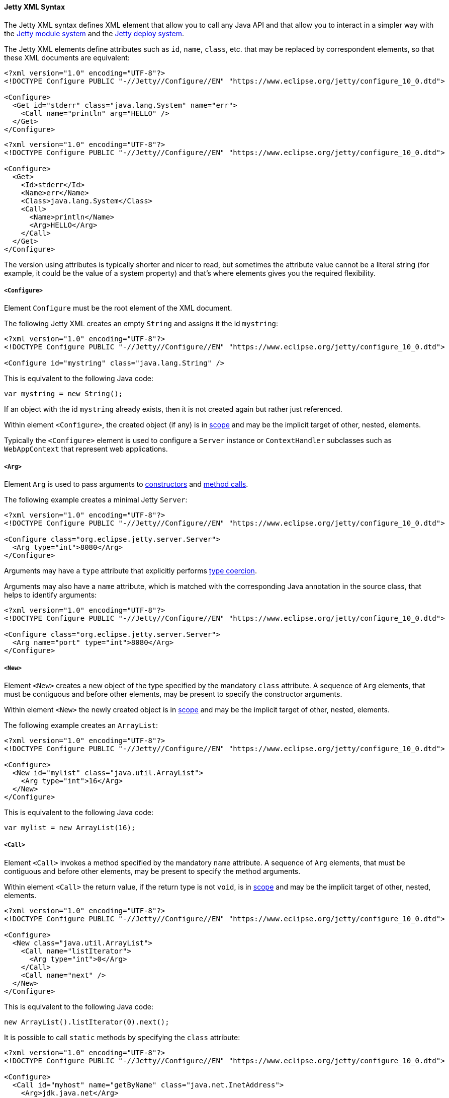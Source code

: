 //
// ========================================================================
// Copyright (c) 1995-2022 Mort Bay Consulting Pty Ltd and others.
//
// This program and the accompanying materials are made available under the
// terms of the Eclipse Public License v. 2.0 which is available at
// https://www.eclipse.org/legal/epl-2.0, or the Apache License, Version 2.0
// which is available at https://www.apache.org/licenses/LICENSE-2.0.
//
// SPDX-License-Identifier: EPL-2.0 OR Apache-2.0
// ========================================================================
//

[[og-xml-syntax]]
==== Jetty XML Syntax

The Jetty XML syntax defines XML element that allow you to call any Java API and that allow you to interact in a simpler way with the xref:og-modules[Jetty module system] and the xref:og-deploy[Jetty deploy system].

The Jetty XML elements define attributes such as `id`, `name`, `class`, etc. that may be replaced by correspondent elements, so that these XML documents are equivalent:

[source,xml]
----
<?xml version="1.0" encoding="UTF-8"?>
<!DOCTYPE Configure PUBLIC "-//Jetty//Configure//EN" "https://www.eclipse.org/jetty/configure_10_0.dtd">

<Configure>
  <Get id="stderr" class="java.lang.System" name="err">
    <Call name="println" arg="HELLO" />
  </Get>
</Configure>
----

[source,xml]
----
<?xml version="1.0" encoding="UTF-8"?>
<!DOCTYPE Configure PUBLIC "-//Jetty//Configure//EN" "https://www.eclipse.org/jetty/configure_10_0.dtd">

<Configure>
  <Get>
    <Id>stderr</Id>
    <Name>err</Name>
    <Class>java.lang.System</Class>
    <Call>
      <Name>println</Name>
      <Arg>HELLO</Arg>
    </Call>
  </Get>
</Configure>
----

The version using attributes is typically shorter and nicer to read, but sometimes the attribute value cannot be a literal string (for example, it could be the value of a system property) and that's where elements gives you the required flexibility.

[[og-xml-syntax-configure]]
===== `<Configure>`

Element `Configure` must be the root element of the XML document.

The following Jetty XML creates an empty `String` and assigns it the id `mystring`:

[source,xml]
----
<?xml version="1.0" encoding="UTF-8"?>
<!DOCTYPE Configure PUBLIC "-//Jetty//Configure//EN" "https://www.eclipse.org/jetty/configure_10_0.dtd">

<Configure id="mystring" class="java.lang.String" />
----

This is equivalent to the following Java code:

[source,java]
----
var mystring = new String();
----

If an object with the id `mystring` already exists, then it is not created again but rather just referenced.

Within element `<Configure>`, the created object (if any) is in xref:og-xml-syntax-scope[scope] and may be the implicit target of other, nested, elements.

Typically the `<Configure>` element is used to configure a `Server` instance or `ContextHandler` subclasses such as `WebAppContext` that represent web applications.

[[og-xml-syntax-arg]]
===== `<Arg>`

Element `Arg` is used to pass arguments to xref:og-xml-syntax-new[constructors] and xref:og-xml-syntax-call[method calls].

The following example creates a minimal Jetty `Server`:

[source,xml]
----
<?xml version="1.0" encoding="UTF-8"?>
<!DOCTYPE Configure PUBLIC "-//Jetty//Configure//EN" "https://www.eclipse.org/jetty/configure_10_0.dtd">

<Configure class="org.eclipse.jetty.server.Server">
  <Arg type="int">8080</Arg>
</Configure>
----

Arguments may have a `type` attribute that explicitly performs xref:og-xml-syntax-types[type coercion].

Arguments may also have a `name` attribute, which is matched with the corresponding Java annotation in the source class, that helps to identify arguments:

[source,xml]
----
<?xml version="1.0" encoding="UTF-8"?>
<!DOCTYPE Configure PUBLIC "-//Jetty//Configure//EN" "https://www.eclipse.org/jetty/configure_10_0.dtd">

<Configure class="org.eclipse.jetty.server.Server">
  <Arg name="port" type="int">8080</Arg>
</Configure>
----

[[og-xml-syntax-new]]
===== `<New>`

Element `<New>` creates a new object of the type specified by the mandatory `class` attribute.
A sequence of `Arg` elements, that must be contiguous and before other elements, may be present to specify the constructor arguments.

Within element `<New>` the newly created object is in xref:og-xml-syntax-scope[scope] and may be the implicit target of other, nested, elements.

The following example creates an `ArrayList`:

[source,xml]
----
<?xml version="1.0" encoding="UTF-8"?>
<!DOCTYPE Configure PUBLIC "-//Jetty//Configure//EN" "https://www.eclipse.org/jetty/configure_10_0.dtd">

<Configure>
  <New id="mylist" class="java.util.ArrayList">
    <Arg type="int">16</Arg>
  </New>
</Configure>
----

This is equivalent to the following Java code:

[source,java]
----
var mylist = new ArrayList(16);
----

[[og-xml-syntax-call]]
===== `<Call>`

Element `<Call>` invokes a method specified by the mandatory `name` attribute.
A sequence of `Arg` elements, that must be contiguous and before other elements, may be present to specify the method arguments.

Within element `<Call>` the return value, if the return type is not `void`, is in xref:og-xml-syntax-scope[scope] and may be the implicit target of other, nested, elements.

[source,xml]
----
<?xml version="1.0" encoding="UTF-8"?>
<!DOCTYPE Configure PUBLIC "-//Jetty//Configure//EN" "https://www.eclipse.org/jetty/configure_10_0.dtd">

<Configure>
  <New class="java.util.ArrayList">
    <Call name="listIterator">
      <Arg type="int">0</Arg>
    </Call>
    <Call name="next" />
  </New>
</Configure>
----

This is equivalent to the following Java code:

[source,java]
----
new ArrayList().listIterator(0).next();
----

It is possible to call `static` methods by specifying the `class` attribute:

[source,xml]
----
<?xml version="1.0" encoding="UTF-8"?>
<!DOCTYPE Configure PUBLIC "-//Jetty//Configure//EN" "https://www.eclipse.org/jetty/configure_10_0.dtd">

<Configure>
  <Call id="myhost" name="getByName" class="java.net.InetAddress">
    <Arg>jdk.java.net</Arg>
  </Call>
</Configure>
----

This is equivalent to the following Java code:

[source,java]
----
var myhost = InetAddress.getByName("jdk.java.net");
----

The `class` attribute can also be used to specify the Java class or interface to use to lookup the non-``static`` method name.
This is necessary when the object in scope, onto which the `<Call>` would be applied, is an instance of a class that is not visible to Jetty classes, or not accessible because it is not `public`.
For example:

[source,xml,subs=normal]
----
<?xml version="1.0" encoding="UTF-8"?>
<!DOCTYPE Configure PUBLIC "-//Jetty//Configure//EN" "https://www.eclipse.org/jetty/configure_10_0.dtd">

<Configure>
  <Call class="java.util.concurrent.Executors" name="newSingleThreadScheduledExecutor">
    #<Call class="java.util.concurrent.ExecutorService" name="shutdown" />#
  </Call>
</Configure>
----

In the example above, `Executors.newSingleThreadScheduledExecutor()` returns an object whose class is a private JDK implementation class.
Without an explicit `class` attribute, it is not possible to invoke the method `shutdown()` when it is obtained via reflection from the private JDK implementation class, because while the method is `public`, the private JDK implementation class is not, therefore this exception is thrown:

[source]
----
java.lang.IllegalAccessException: class org.eclipse.jetty.xml.XmlConfiguration$JettyXmlConfiguration (in module org.eclipse.jetty.xml) cannot access a member of class java.util.concurrent.Executors$DelegatedExecutorService (in module java.base) with modifiers "public"
----

The solution is to explicitly use the `class` attribute of the `<Call>` element that is invoking the `shutdown()` method, specifying a publicly accessible class or interface that the object in scope extends or implements (in the example above `java.util.concurrent.ExecutorService`).

[[og-xml-syntax-get]]
===== `<Get>`

Element `<Get>` retrieves the value of a JavaBean property specified by the mandatory `name` attribute.

If the JavaBean property is `foo` (or `Foo`), `<Get>` first attempts to invoke _method_ `getFoo()` or _method_ `isFoo()`; failing that, attempts to retrieve the value from _field_ `foo` (or `Foo`).

[source,xml]
----
<?xml version="1.0" encoding="UTF-8"?>
<!DOCTYPE Configure PUBLIC "-//Jetty//Configure//EN" "https://www.eclipse.org/jetty/configure_10_0.dtd">

<Configure id="server" class="org.eclipse.jetty.server.Server">
  <!-- Invokes getter method server.getVersion() -->
  <Get id="version" name="version" />

  <!-- Gets the System.err field -->
  <Get class="java.lang.System" name="err">
    <Call name="println">
      <Arg>Jetty</Arg>
    </Call>
  </Get>
</Configure>
----

The `class` attribute allows to perform `static` calls, or to lookup the getter method from the specified class, as described in the xref:og-xml-syntax-call[`<Call>` section].

[[og-xml-syntax-set]]
===== `<Set>`

Element `<Set>` stores the value of a JavaBean property specified by the mandatory `name` attribute.

If the JavaBean property is `foo` (or `Foo`), `<Set>` first attempts to invoke _method_ `setFoo(...)` with the value in the xref:og-xml-syntax-scope[scope] as argument; failing that, attempts to store the value in the scope to _field_ `foo` (or `Foo`).

[source,xml]
----
<?xml version="1.0" encoding="UTF-8"?>
<!DOCTYPE Configure PUBLIC "-//Jetty//Configure//EN" "https://www.eclipse.org/jetty/configure_10_0.dtd">

<Configure id="server" class="org.eclipse.jetty.server.Server">
  <!-- The value in the <Set> scope is the string "true" -->
  <Set name="dryRun">true</Set>

  <!-- The value in the <Set> scope is the instance created by <New> -->
  <Set name="requestLog">
    <New class="org.eclipse.jetty.server.CustomRequestLog" />
  </Set>
</Configure>
----

The `class` attribute allows to perform `static` calls, or to lookup the setter method from the specified class, as described in the xref:og-xml-syntax-call[`<Call>` section].

[[og-xml-syntax-map]]
===== `<Map>` and `<Entry>`

Element `<Map>` allows the creation of a new `java.util.Map` implementation, specified by the `class` attribute -- by default a `HashMap`.

The map entries are specified with a sequence of `<Entry>` elements, each with exactly 2 `<Item>` elements, for example:

[source,xml]
----
<?xml version="1.0" encoding="UTF-8"?>
<!DOCTYPE Configure PUBLIC "-//Jetty//Configure//EN" "https://www.eclipse.org/jetty/configure_10_0.dtd">

<Configure>
  <Map class="java.util.concurrent.ConcurrentHashMap">
    <Entry>
      <Item>host</Item>
      <Item>
        <Call class="java.net.InetAddress" name="getByName">
          <Arg>localhost</Arg>
        </Call>
      </Item>
    </Entry>
  </Map>
</Configure>
----

[[og-xml-syntax-put]]
===== `<Put>`

Element `<Put>` is a convenience element that puts a key/value pair into objects that implement `java.util.Map`.
You can only specify the key value via the `name` attribute, so the key can only be a literal string (for keys that are not literal strings, use the `<Call>` element).

[source,xml]
----
<?xml version="1.0" encoding="UTF-8"?>
<!DOCTYPE Configure PUBLIC "-//Jetty//Configure//EN" "https://www.eclipse.org/jetty/configure_10_0.dtd">

<Configure>
  <New class="java.util.Properties">
    <Put name="host">
      <Call class="java.net.InetAddress" name="getByName">
        <Arg>localhost</Arg>
      </Call>
    </Put>
  </New>
</Configure>
----

[[og-xml-syntax-array]]
===== `<Array>` and `<Item>`

Element `<Array>` creates a new array, whose component type may be specified by the `type` attribute, or by a `Type` child element.

[source,xml]
----
<?xml version="1.0" encoding="UTF-8"?>
<!DOCTYPE Configure PUBLIC "-//Jetty//Configure//EN" "https://www.eclipse.org/jetty/configure_10_0.dtd">

<Configure>
  <Array type="java.lang.Object">
    <Item /> <!-- null -->
    <Item>literalString</Item>
    <Item type="String"></Item> <!-- empty string -->
    <Item type="Double">1.0D</Item>
    <Item>
      <New class="java.lang.Exception" />
    </Item>
  </Array>
</Configure>
----

[[og-xml-syntax-ref]]
===== `<Ref>`

Element `<Ref>` allows you to reference an object via the `refid` attribute`, putting it into xref:og-xml-syntax-scope[scope] so that nested elements can operate on it.
You must give a unique `id` attribute to the objects you want to reference.

[source,xml]
----
<?xml version="1.0" encoding="UTF-8"?>
<!DOCTYPE Configure PUBLIC "-//Jetty//Configure//EN" "https://www.eclipse.org/jetty/configure_10_0.dtd">

<!-- The Jetty Server has id="server" -->
<Configure id="server" class="org.eclipse.jetty.server.Server">
  <Get class="java.lang.System" name="err">
    <!-- Here the System.err field is in scope, but you
         want to operate on the server to get its version -->
    <Ref refid="server">
      <!-- Store the server version under id="myversion" -->
      <Get id="myversion" name="version" />
    </Ref>

    <Call name="println">
      <!-- Reference the server version stored above -->
      <Arg>Server version is: <Ref refid="myversion" /></Arg>
    </Call>
  </Get>
</Configure>
----

[[og-xml-syntax-property]]
===== `<Property>`

Element `<Property>` retrieves the value of the Jetty module property specified by the `name` attribute, and it is mostly used when creating xref:og-modules-custom[custom Jetty modules] or when using xref:og-deploy-jetty[Jetty context XML files].

The `deprecated` attribute allows you to specify a comma separated list of old, deprecated, property names for backward compatibility.

The `default` attribute allows you to specify a default value for the property, if it has not been explicitly defined.

For example, you may want to configure the context path of your web application in this way:

[source,xml,subs=normal]
----
<?xml version="1.0" encoding="UTF-8"?>
<!DOCTYPE Configure PUBLIC "-//Jetty//Configure//EN" "https://www.eclipse.org/jetty/configure_10_0.dtd">

<Configure class="org.eclipse.jetty.webapp.WebAppContext">
  <Set name="contextPath">
    #<Property name="com.myapps.mywiki.context.path" default="/wiki" />#
  </Set>
  <Set name="war">/opt/myapps/mywiki.war</Set>
</Configure>
----

The `contextPath` value is resolved by looking for the Jetty module property `com.myapps.mywiki.context.path`; if this property is not set, then the default value of `/wiki` is used.

[[og-xml-syntax-system-property]]
===== `<SystemProperty>`

Element `<SystemProperty>` retrieves the value of the JVM system property specified by the `name` attribute, via `System.getProperty(...)`.

The `deprecated` attribute allows you to specify a comma separated list of old, deprecated, system property names for backward compatibility.

The `default` attribute allows you to specify a default value for the system property value, if it has not been explicitly defined.

The following example creates a minimal Jetty `Server` that listens on a port specified by the `com.acme.http.port` system property:

[source,xml]
----
<?xml version="1.0" encoding="UTF-8"?>
<!DOCTYPE Configure PUBLIC "-//Jetty//Configure//EN" "https://www.eclipse.org/jetty/configure_10_0.dtd">

<Configure id="server" class="org.eclipse.jetty.server.Server">
  <Arg type="int">
    <SystemProperty name="com.acme.http.port" default="8080" />
  </Arg>
</Configure>
----

[[og-xml-syntax-env]]
===== `<Env>`

Element `<Env>` retrieves the value of the environment variable specified by the `name` attribute, via `System.getenv(...)`.

The `deprecated` attribute allows you to specify a comma separated list of old, deprecated, environment variable names for backward compatibility.

The `default` attribute allows you to specify a default value for the environment variable value, if it has not been explicitly defined.

The following example creates a minimal Jetty `Server` that listens on a port specified by the `COM_ACME_HTTP_PORT` environment variable:

[source,xml]
----
<?xml version="1.0" encoding="UTF-8"?>
<!DOCTYPE Configure PUBLIC "-//Jetty//Configure//EN" "https://www.eclipse.org/jetty/configure_10_0.dtd">

<Configure id="server" class="org.eclipse.jetty.server.Server">
  <Arg type="int">
    <Env name="COM_ACME_HTTP_PORT" default="8080" />
  </Arg>
</Configure>
----

[[og-xml-syntax-types]]
===== Type Coercion

Elements that have the `type` attribute explicitly perform the type coercion of the string value present in the XML document to the Java type specified by the `type` attribute.

Supported types are the following:

* all primitive types and their boxed equivalents, for example `type="int"` but also `type="Integer"` (short form) and `type="java.lang.Integer"` (fully qualified form)
* `java.lang.String`, in both short form and fully qualified form
* `java.net.URL`, in both short form and fully qualified form
* `java.net.InetAddress`, in both short form and fully qualified form

[[og-xml-syntax-scope]]
===== Scopes

Elements that create new objects or that return a value create a _scope_.
Within these elements there may be nested elements that will operate on that scope, i.e. on the new object or returned value.

The following example illustrates how scopes work:

[source,xml]
----
<?xml version="1.0" encoding="UTF-8"?>
<!DOCTYPE Configure PUBLIC "-//Jetty//Configure//EN" "https://www.eclipse.org/jetty/configure_10_0.dtd">

<Configure id="server" class="org.eclipse.jetty.server.Server">
  <Arg type="int">8080</Arg>
  <!-- Here the Server object has been created and is in scope -->

  <!-- Calls the setter on the Server object that is in scope -->
  <Set name="stopTimeout">5000</Set>

  <!-- Creates a new object -->
  <New id="httpConfig" class="org.eclipse.jetty.server.HttpConfiguration">
    <!-- Here the HttpConfiguration just created is in a nested scope -->

    <!-- Calls the setter on the HttpConfiguration object that is in scope -->
    <Set name="secureScheme">https</Set>
  </New>

  <!-- Calls the getter on the Server object that is in scope -->
  <Get name="ThreadPool">
    <!-- Here the ThreadPool object returned by the getter is in a nested scope -->

    <!-- Calls the setter on the ThreadPool object that is in scope -->
    <Set name="maxThreads" type="int">256</Set>
  </Get>

  <!-- Gets the System.err field -->
  <Get class="java.lang.System" name="err">
    <!-- Here the System.err object is in scope -->

    <!-- Equivalent to: var myversion = server.getVersion() -->
    <Ref refid="server">
      <!-- Here the "server" object is in scope -->
      <Get id="myversion" name="version" />
    </Ref>

    <!-- Calls println() on the System.err object -->
    <Call name="println">
      <Arg>Server version is: <Ref refid="myversion" /></Arg>
    </Call>
  </Get>
</Configure>
----
